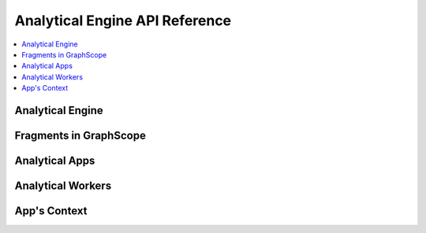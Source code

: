 .. _reference:

Analytical Engine API Reference
============================================

.. default-domain:: cpp

.. contents::
    :local:
    :class: this-will-duplicate-information-and-it-is-still-useful-here

Analytical Engine
-----------------

.. doxygenclass:: gs::GrapeEngine
    :members:
    :undoc-members:

.. doxygenclass:: gs::GrapeInstance
    :members:
    :undoc-members:

.. doxygenclass:: gs::GSObject
    :members:
    :undoc-members:

.. doxygenclass:: gs::ObjectManager
    :members:
    :undoc-members:

.. doxygenclass:: gs::rpc::AnalyticalServer
    :members:
    :undoc-members:

.. doxygenstruct:: gs::EngineConfig
    :members:
    :undoc-members:

.. doxygenclass:: gs::Dispatcher
    :members:
    :undoc-members:

.. doxygenclass:: gs::DispatchResult
    :members:
    :undoc-members:

Fragments in GraphScope
-----------------------

.. doxygenclass:: gs::FragmentWrapper
    :members:
    :undoc-members:

.. doxygenclass:: gs::ArrowProjectedFragment
    :members:
    :undoc-members:

.. doxygenclass:: gs::ArrowProjectedVertexMap
    :members:
    :undoc-members:

.. doxygenclass:: gs::ArrowFragmentLoader
    :members:
    :undoc-members:

.. doxygenclass:: gs::ArrowFragmentAppender
    :members:
    :undoc-members:

Analytical Apps
---------------

.. doxygenclass:: gs::AppBase
    :members:
    :undoc-members:

.. doxygenclass:: gs::PropertyAppBase
    :members:
    :undoc-members:

.. doxygenclass:: gs::PropertyAutoAppBase
    :members:
    :undoc-members:

.. doxygenclass:: gs::DefaultWorker
    :members:
    :undoc-members:

.. doxygenclass:: gs::ParallelPropertyWorker
    :members:
    :undoc-members:

.. doxygenclass:: gs::PropertyAutoWorker
    :members:
    :undoc-members:

.. doxygenclass:: gs::AppEntry
    :members:
    :undoc-members:

.. doxygenstruct:: gs::ArgsNum
    :members:
    :undoc-members:

.. doxygenstruct:: gs::ArgsUnpacker
    :members:
    :undoc-members:

.. doxygenstruct:: gs::ArgTypeAt
    :members:
    :undoc-members:

Analytical Workers
------------------

.. doxygenclass:: gs::DefaultWorker
    :members:
    :undoc-members:

.. doxygenclass:: gs::DefaultPropertyWorker
    :members:
    :undoc-members:

.. doxygenclass:: gs::ParallelPropertyWorker
    :members:
    :undoc-members:

.. doxygenclass:: gs::PropertyAutoWorker
    :members:
    :undoc-members:

App's Context
-------------

.. doxygenstruct:: gs::CtxWrapperBuilder
    :members:
    :undoc-members:

.. doxygenclass:: gs::VertexPropertyContext
    :members:
    :undoc-members:

.. doxygenclass:: gs::VertexDataContextWrapper
    :members:
    :undoc-members:

.. doxygenclass:: gs::TensorContext
    :members:
    :undoc-members:

.. doxygenclass:: gs::TensorContextWrapper
    :members:
    :undoc-members:
